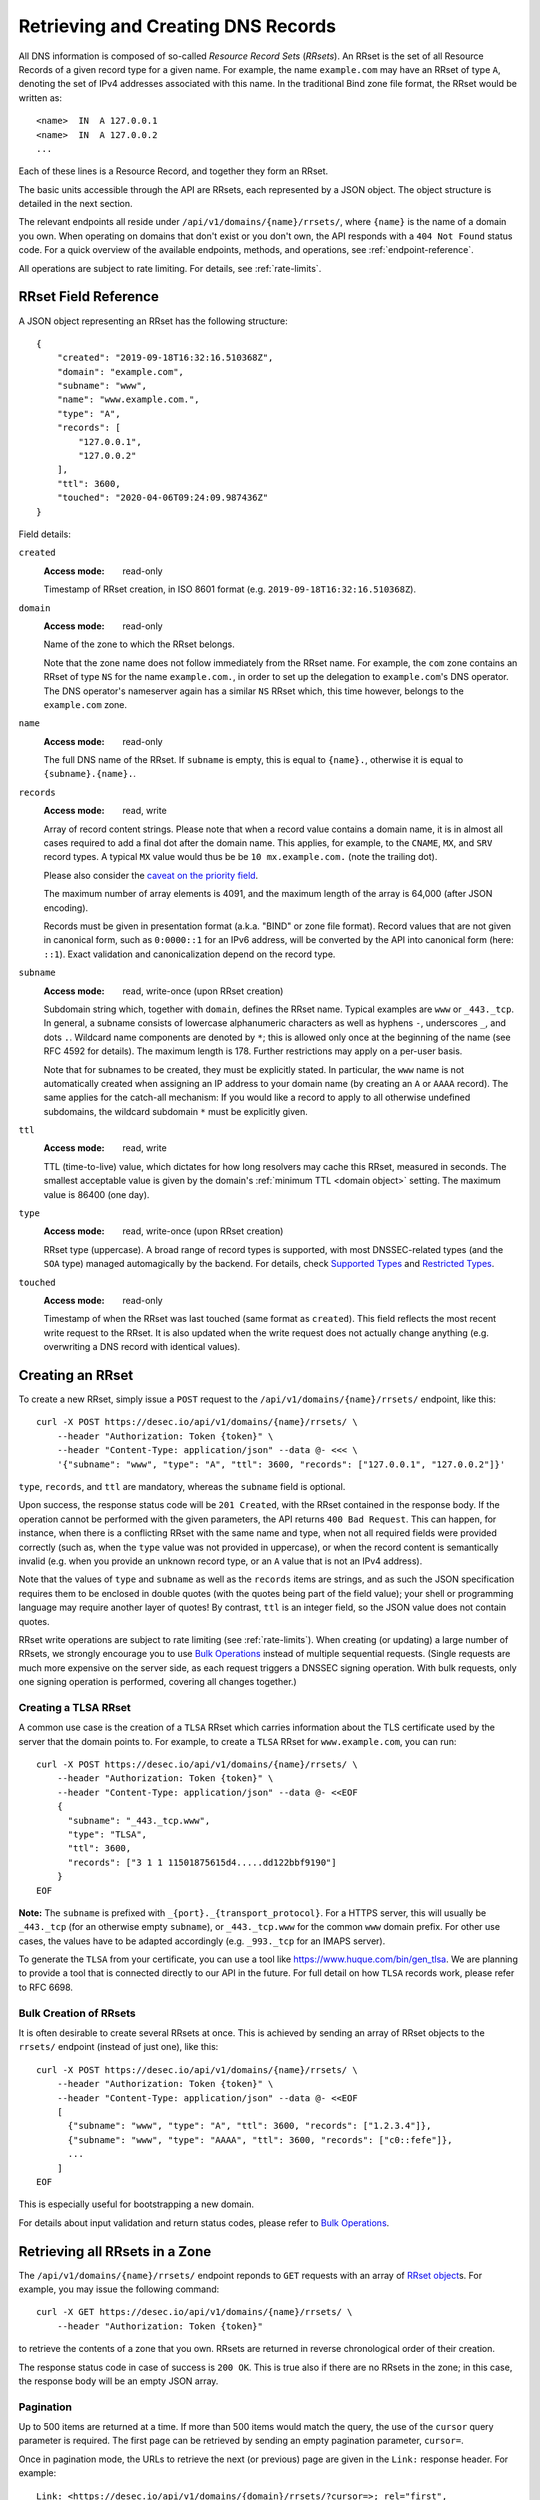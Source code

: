 .. _`manage-rrsets`:

Retrieving and Creating DNS Records
-----------------------------------

All DNS information is composed of so-called *Resource Record Sets*
(*RRsets*).  An RRset is the set of all Resource Records of a given record
type for a given name.  For example, the name ``example.com`` may have an
RRset of type ``A``, denoting the set of IPv4 addresses associated with this
name.  In the traditional Bind zone file format, the RRset would be written
as::

    <name>  IN  A 127.0.0.1
    <name>  IN  A 127.0.0.2
    ...

Each of these lines is a Resource Record, and together they form an RRset.

The basic units accessible through the API are RRsets, each represented by a
JSON object.  The object structure is detailed in the next section.

The relevant endpoints all reside under ``/api/v1/domains/{name}/rrsets/``,
where ``{name}`` is the name of a domain you own.  When operating on domains
that don't exist or you don't own, the API responds with a ``404 Not Found``
status code.  For a quick overview of the available endpoints, methods, and
operations, see :ref:`endpoint-reference`.

All operations are subject to rate limiting.  For details, see
:ref:`rate-limits`.


.. _`RRset object`:

RRset Field Reference
~~~~~~~~~~~~~~~~~~~~~

A JSON object representing an RRset has the following structure::

    {
        "created": "2019-09-18T16:32:16.510368Z",
        "domain": "example.com",
        "subname": "www",
        "name": "www.example.com.",
        "type": "A",
        "records": [
            "127.0.0.1",
            "127.0.0.2"
        ],
        "ttl": 3600,
        "touched": "2020-04-06T09:24:09.987436Z"
    }

Field details:

``created``
    :Access mode: read-only

    Timestamp of RRset creation, in ISO 8601 format (e.g.
    ``2019-09-18T16:32:16.510368Z``).

``domain``
    :Access mode: read-only

    Name of the zone to which the RRset belongs.

    Note that the zone name does not follow immediately from the RRset name.
    For example, the ``com`` zone contains an RRset of type ``NS`` for the
    name ``example.com.``, in order to set up the delegation to
    ``example.com``'s DNS operator.  The DNS operator's nameserver again
    has a similar ``NS`` RRset which, this time however, belongs to the
    ``example.com`` zone.

``name``
    :Access mode: read-only

    The full DNS name of the RRset.  If ``subname`` is empty, this is equal to
    ``{name}.``, otherwise it is equal to ``{subname}.{name}.``.

``records``
    :Access mode: read, write

    Array of record content strings.  Please note that when a record value
    contains a domain name, it is in almost all cases required to add a final
    dot after the domain name.  This applies, for example, to the ``CNAME``,
    ``MX``, and ``SRV`` record types.  A typical ``MX`` value would thus be
    be ``10 mx.example.com.`` (note the trailing dot).

    Please also consider the `caveat on the priority field`_.

    The maximum number of array elements is 4091, and the maximum length of
    the array is 64,000 (after JSON encoding).

    Records must be given in presentation format (a.k.a. "BIND" or zone file
    format).  Record values that are not given in canonical form, such as
    ``0:0000::1`` for an IPv6 address, will be converted by the API into
    canonical form (here: ``::1``).  Exact validation and canonicalization
    depend on the record type.

``subname``
    :Access mode: read, write-once (upon RRset creation)

    Subdomain string which, together with ``domain``, defines the RRset name.
    Typical examples are ``www`` or ``_443._tcp``.  In general, a subname
    consists of lowercase alphanumeric characters as well as hyphens ``-``,
    underscores ``_``, and dots ``.``.  Wildcard name components are
    denoted by ``*``; this is allowed only once at the beginning of the name
    (see RFC 4592 for details).  The maximum length is 178.  Further
    restrictions may apply on a per-user basis.

    Note that for subnames to be created, they must be explicitly stated.  In 
    particular, the ``www`` name is not automatically created when assigning
    an IP address to your domain name (by creating an ``A`` or ``AAAA``
    record).  The same applies for the catch-all mechanism:  If you would like
    a record to apply to all otherwise undefined subdomains, the wildcard
    subdomain ``*`` must be explicitly given.

``ttl``
    :Access mode: read, write

    TTL (time-to-live) value, which dictates for how long resolvers may cache
    this RRset, measured in seconds.  The smallest acceptable value is given by
    the domain's :ref:`minimum TTL <domain object>` setting.  The maximum value
    is 86400 (one day).

``type``
    :Access mode: read, write-once (upon RRset creation)

    RRset type (uppercase).  A broad range of record types is supported, with
    most DNSSEC-related types (and the ``SOA`` type) managed automagically by
    the backend.  For details, check `Supported Types`_ and `Restricted
    Types`_.

``touched``
    :Access mode: read-only

    Timestamp of when the RRset was last touched (same format as ``created``).
    This field reflects the most recent write request to the RRset. It is also
    updated when the write request does not actually change anything (e.g.
    overwriting a DNS record with identical values).


.. _creating-an-rrset:

Creating an RRset
~~~~~~~~~~~~~~~~~

To create a new RRset, simply issue a ``POST`` request to the
``/api/v1/domains/{name}/rrsets/`` endpoint, like this::

    curl -X POST https://desec.io/api/v1/domains/{name}/rrsets/ \
        --header "Authorization: Token {token}" \
        --header "Content-Type: application/json" --data @- <<< \
        '{"subname": "www", "type": "A", "ttl": 3600, "records": ["127.0.0.1", "127.0.0.2"]}'

``type``, ``records``, and ``ttl`` are mandatory, whereas the ``subname``
field is optional.

Upon success, the response status code will be ``201 Created``, with the RRset
contained in the response body.  If the operation cannot be performed with the
given parameters, the API returns ``400 Bad Request``.  This can happen, for
instance, when there is a conflicting RRset with the same name and type, when
not all required fields were provided correctly (such as, when the ``type``
value was not provided in uppercase), or when the record content is
semantically invalid (e.g. when you provide an unknown record type, or an ``A``
value that is not an IPv4 address).

Note that the values of ``type`` and ``subname`` as well as the ``records``
items are strings, and as such the JSON specification requires them to be
enclosed in double quotes (with the quotes being part of the field value);
your shell or programming language may require another layer of quotes!  By
contrast, ``ttl`` is an integer field, so the JSON value does not contain
quotes.

RRset write operations are subject to rate limiting (see :ref:`rate-limits`).
When creating (or updating) a large number of RRsets, we strongly encourage
you to use `Bulk Operations`_ instead of multiple sequential requests.
(Single requests are much more expensive on the server side, as each request
triggers a DNSSEC signing operation.  With bulk requests, only one signing
operation is performed, covering all changes together.)

Creating a TLSA RRset
`````````````````````

A common use case is the creation of a ``TLSA`` RRset which carries information
about the TLS certificate used by the server that the domain points to.  For
example, to create a ``TLSA`` RRset for ``www.example.com``, you can run::

    curl -X POST https://desec.io/api/v1/domains/{name}/rrsets/ \
        --header "Authorization: Token {token}" \
        --header "Content-Type: application/json" --data @- <<EOF
        {
          "subname": "_443._tcp.www",
          "type": "TLSA",
          "ttl": 3600,
          "records": ["3 1 1 11501875615d4.....dd122bbf9190"]
        }
    EOF

**Note:** The ``subname`` is prefixed with ``_{port}._{transport_protocol}``.
For a HTTPS server, this will usually be ``_443._tcp`` (for an otherwise empty
``subname``), or ``_443._tcp.www`` for the common ``www`` domain prefix.  For
other use cases, the values have to be adapted accordingly (e.g. ``_993._tcp``
for an IMAPS server).

To generate the ``TLSA`` from your certificate, you can use a tool like
https://www.huque.com/bin/gen_tlsa.  We are planning to provide a tool that is
connected directly to our API in the future.  For full detail on how ``TLSA``
records work, please refer to RFC 6698.

Bulk Creation of RRsets
```````````````````````

It is often desirable to create several RRsets at once.  This is achieved by
sending an array of RRset objects to the ``rrsets/`` endpoint (instead of just
one), like this::

    curl -X POST https://desec.io/api/v1/domains/{name}/rrsets/ \
        --header "Authorization: Token {token}" \
        --header "Content-Type: application/json" --data @- <<EOF
        [
          {"subname": "www", "type": "A", "ttl": 3600, "records": ["1.2.3.4"]},
          {"subname": "www", "type": "AAAA", "ttl": 3600, "records": ["c0::fefe"]},
          ...
        ]
    EOF

This is especially useful for bootstrapping a new domain.

For details about input validation and return status codes, please refer to
`Bulk Operations`_.


Retrieving all RRsets in a Zone
~~~~~~~~~~~~~~~~~~~~~~~~~~~~~~~

The ``/api/v1/domains/{name}/rrsets/`` endpoint reponds to ``GET`` requests
with an array of `RRset object`_\ s. For example, you may issue the following
command::

    curl -X GET https://desec.io/api/v1/domains/{name}/rrsets/ \
        --header "Authorization: Token {token}"

to retrieve the contents of a zone that you own.  RRsets are returned in
reverse chronological order of their creation.

The response status code in case of success is ``200 OK``.  This is true also
if there are no RRsets in the zone; in this case, the response body will be an
empty JSON array.

.. _pagination:

Pagination
``````````
Up to 500 items are returned at a time.  If more than 500 items would match the
query, the use of the ``cursor`` query parameter is required.  The first page
can be retrieved by sending an empty pagination parameter, ``cursor=``.

Once in pagination mode, the URLs to retrieve the next (or previous) page are
given in the ``Link:`` response header.  For example::

    Link: <https://desec.io/api/v1/domains/{domain}/rrsets/?cursor=>; rel="first",
      <https://desec.io/api/v1/domains/{domain}/rrsets/?cursor=:prev_cursor>; rel="prev",
      <https://desec.io/api/v1/domains/{domain}/rrsets/?cursor=:next_cursor>; rel="next"

where ``:prev_cursor`` and ``:next_cursor`` are page identifiers that are to
be treated opaque by clients.  On the first/last page, the ``Link:`` header
will not contain a ``prev``/``next`` field, respectively.

If no pagination parameter is given although pagination is required, the server
will return ``400 Bad Request``, along with instructions for pagination.


Filtering by Record Type
````````````````````````

To retrieve an array of all RRsets from your zone that have a specific type
(e.g. all ``A`` records, regardless of ``subname``), augment the previous
``GET`` request with a ``type`` query parameter carrying the desired RRset type
like::

    curl https://desec.io/api/v1/domains/{name}/rrsets/?type={type} \
        --header "Authorization: Token {token}"

Query parameters used for filtering are fully compatible with `pagination`_.


Filtering by Subname
````````````````````

To filter the RRsets array by subname (e.g. to retrieve all records in the
``www`` subdomain, regardless of their type), use the ``subname`` query
parameter, like this::

    curl https://desec.io/api/v1/domains/{name}/rrsets/?subname={subname} \
        --header "Authorization: Token {token}"

This approach also allows to retrieve all records associated with the zone
apex (i.e. ``example.com`` where ``subname`` is empty), by querying
``rrsets/?subname=``.

Query parameters used for filtering are fully compatible with `pagination`_.


Retrieving a Specific RRset
~~~~~~~~~~~~~~~~~~~~~~~~~~~

To retrieve an RRset with a specific name and type from your zone (e.g. the
``A`` record for the ``www`` subdomain), issue a ``GET`` request with the
``subname`` information and the type appended to the ``rrsets/`` endpoint,
like this::

    curl https://desec.io/api/v1/domains/{name}/rrsets/{subname}/{type}/ \
        --header "Authorization: Token {token}"

This will return only one RRset (i.e., the response is not a JSON array).  The
response status code is ``200 OK`` if the requested RRset exists, and ``404
Not Found`` otherwise.

Accessing the Zone Apex
```````````````````````

**Note:** The RRset at the zone apex (the domain root with an empty subname)
*cannot* be queried via ``/api/v1/domains/{name}/rrsets//{type}/``.  This is due
to normalization rules of the HTTP specification which cause the double-slash
``//`` to be replaced with a single slash ``/``, breaking the URL structure.

To access an RRset at the root of your domain, we reserved the special subname
value ``@``.  This is a common placeholder for this use case (see RFC 1035).
As an example, you can retrieve the IPv4 address(es) of your domain root by
running::

    curl https://desec.io/api/v1/domains/{name}/rrsets/@/A/ \
        --header "Authorization: Token {token}"

**Pro tip:** If you like to have the convenience of simple string expansion
in the URL, you can add three dots after ``{subname}``, like so::

    curl https://desec.io/api/v1/domains/{name}/rrsets/{subname}.../{type}/ \
        --header "Authorization: Token {token}"

With this syntax, the above-mentioned normalization problem does not occur,
and no special treatment is needed for accessing the zone apex.  You can
think of the three dots as abbreviating the rest of the DNS name.


Modifying an RRset
~~~~~~~~~~~~~~~~~~

To modify an RRset, use the endpoint that you would also use to retrieve that
specific RRset.  The API allows changing the values of ``records`` and
``ttl``.  When using the ``PATCH`` method, only fields you would like to modify
need to be provided.  In contrast, if you use ``PUT``, the full resource must
be specified (that is, all fields, including ``subname`` and ``type``).
Examples::

    curl -X PUT https://desec.io/api/v1/domains/{name}/rrsets/{subname}/{type}/ \
        --header "Authorization: Token {token}" \
        --header "Content-Type: application/json" --data @- <<EOF
        {
          "subname": "{subname}",
          "type": "{type}",
          "ttl": 3600,
          "records": ["..."]
        }
    EOF

    curl -X PATCH https://desec.io/api/v1/domains/{name}/rrsets/{subname}/{type}/ \
        --header "Authorization: Token {token}" \
        --header "Content-Type: application/json" --data @- <<< \
        '{"ttl": 86400}'

If the RRset was updated successfully, the API returns ``200 OK`` with the
updated RRset in the response body.  An exception to this rule is when an
empty array is provided as the ``records`` field, in which case the RRset is
deleted and the return code is ``204 No Content`` (cf. `Deleting an RRset`_).

In case the operation cannot be performed with
the given parameters, the API returns ``400 Bad Request``.  This can happen, for
instance, when there is a conflicting RRset with the same name and type, when
not all required fields were provided correctly (such as, when the ``type``
value was not provided in uppercase), or when the record content is
semantically invalid (e.g. when you provide an unknown record type, or an ``A``
value that is not an IPv4 address).

To modify an RRset at the zone apex (empty subname), use the special subname
value ``@`` in the endpoint URL (read more about `Accessing the Zone Apex`_).

Bulk Modification of RRsets
```````````````````````````

It is sometimes desirable to modify several RRsets at once.  This is achieved
by sending an array of RRset objects to the ``rrsets/`` endpoint (instead of
just one), like this::

    curl -X PUT https://desec.io/api/v1/domains/{name}/rrsets/ \
        --header "Authorization: Token {token}" \
        --header "Content-Type: application/json" --data @- <<EOF
        [
          {"subname": "www", "type": "A", "ttl": 3600, "records": ["1.2.3.4"]},
          {"subname": "www", "type": "AAAA", "ttl": 3600, "records": ["c0::fefe"]},
          ...
        ]
    EOF

Each given RRset is uniquely identified by its ``subname`` and ``type`` (with
``subname``  defaulting to the empty string if omitted). For ``ttl`` and
``records``, the usual validation rules apply.

For details about input validation and return status codes, please refer to
`Bulk Operations`_.


Deleting an RRset
~~~~~~~~~~~~~~~~~

To delete an RRset, you can send a ``DELETE`` request to the endpoint
representing the RRset. Alternatively, you can modify it and provide an empty
array for the ``records`` field (``[]``).

Upon success or if the RRset did not exist in the first place, the response
status code is ``204 No Content``.

Bulk Deletion of RRsets
```````````````````````

It is sometimes desirable to delete an RRset while creating or modifying
another one.  This is achieved by sending a bulk request with an RRset that
has an empty records list ``[]``, using the ``PATCH`` or ``PUT`` method::

    curl -X PATCH https://desec.io/api/v1/domains/{name}/rrsets/ \
        --header "Authorization: Token {token}" \
        --header "Content-Type: application/json" --data @- <<EOF
        [
          {"subname": "www", "type": "A", "ttl": 3600, "records": ["1.2.3.4"]},
          {"subname": "www", "type": "AAAA", "records": []}
        ]
    EOF

For details about input validation and return status codes, please refer to
`Bulk Operations`_.


Bulk Operations
~~~~~~~~~~~~~~~

The ``rrsets/`` endpoint supports bulk operations via the ``POST``, ``PATCH``,
and ``PUT`` request methods. You can simply send an array of RRset objects
(instead of just one), like this::

    curl -X PATCH https://desec.io/api/v1/domains/{name}/rrsets/ \
        --header "Authorization: Token {token}" \
        --header "Content-Type: application/json" --data @- <<EOF
        [
          {"subname": "www", "type": "A", "ttl": 3600, "records": ["1.2.3.4"]},
          {"subname": "www", "type": "AAAA", "ttl": 3600, "records": ["c0::fefe"]},
          {"subname": "backup", "type": "MX", "records": []},
          ...
        ]
    EOF

Note that the zone apex is referred to by an empty subname string,
``"subname": ""``. (The special character ``@`` is not accepted as an alias.)
For context, see `Accessing the Zone Apex`_.

Atomicity
`````````
Bulk operations are performed atomically, i.e. either all given RRsets are
accepted and published in (or deleted from) the DNS, or none of them are.

This allows you to smoothly apply large DNS changes to your domain *without*
running into the undesirable situation of an error showing up half-way through
the process when some changes already have been applied.

Field requirements
``````````````````
In all cases, the ``subname`` field is optional.  If missing, the empty subname
is assumed.

For the ``POST`` and ``PUT`` methods, all other fields are required for each
given RRset.  With ``POST``, only new RRsets are acceptable (i.e. the domain
must not yet have an RRset with the same subname and type), while ``PUT``
allows both creating new RRsets and modifying existing ones.

For the ``PATCH`` method, only ``type`` is required; if you want to modify only
``ttl`` or ``records``, you can skip the other field.  To create a new RRset
using ``PATCH``, all fields but ``subname`` must be specified.

To delete an RRset during a bulk operation, use ``PATCH`` or ``PUT`` and set
``records`` to ``[]``.

Input validation
````````````````
The API performs various types of validation checks:

- Sanity checks, such as syntax, basic semantics (e.g. negative TTL).

- RRset uniqueness (with respect to subname and type) and ``CNAME``
  exclusivity.  We both check with respect to pre-existing RRsets as well as
  with respect to other RRsets sent in the same request.

- DNS record checks, such as whether the given type is a supported record
  type, and whether the given record contents are consistent with the type.

Error responses have status ``400 Bad Request`` and contain a list of errors
in the response body, with each list item corresponding to one part of the
bulk request, in the same order.  Parts that passed without errors have an
empty error object ``{}``, and parts with errors contain a data structure
explaining the error(s) in a human-readable fashion.

In case of several errors for the same RRset, we sometimes only return one
of them.  For example, if you're creating an RRset that conflicts with an
existing RRset, the API does not perform further validation of the record
contents, and instead only points out the uniqueness conflict.


Notes
~~~~~

Consider the following general remarks that apply to our API as a whole:

- All operations are performed on RRsets, not on the individual Resource
  Records.

- The TTL (time-to-live: time for which resolvers may cache DNS information)
  is a property of an RRset (and not of a record).  Thus, all records in an
  RRset share the record type and also the TTL.


Supported Types
```````````````

Generally, the API supports almost all `RRset types supported by PowerDNS`_,
with a few exceptions for such record types that the backend manages
automatically.

.. _RRset types supported by PowerDNS: https://doc.powerdns.com/authoritative/appendices/types.html

At least the following record types are supported: ``A``, ``AAAA``, ``AFSDB``,
``APL``, ``CAA``, ``CDNSKEY``, ``CDS``, ``CERT``, ``CNAME``, ``DHCID``,
``DNSKEY``, ``DLV``, ``DS``, ``EUI48``, ``EUI64``, ``HINFO``, ``HTTPS``,
``KX``, ``LOC``, ``MX``, ``NAPTR``, ``NS``, ``OPENPGPKEY``, ``PTR``, ``RP``,
``SMIMEA``, ``SPF``, ``SRV``, ``SSHFP``, ``SVCB``, ``TLSA``, ``TXT``, ``URI``.
(The ``SOA`` record is managed automatically.)

Special care needs to be taken with some types of records, as explained below.


Restricted Types
````````````````

``ALIAS``
    Due to conflicts with the security guarantees we would like to give, this
    record type is disabled in our API.  If you attempt to create such RRsets,
    you will receive a ``400 Bad Request`` response.

    If you need redirect functionality at the zone apex, consider using the
    ``HTTPS`` record type which serves exactly this purpose.  (Note that this
    record type is not yet supported in all browsers.)

``DNAME``
    Implementation of this record type is under way.  You can track progress
    here: https://github.com/desec-io/desec-stack/pull/521

    When attempting to create such an RRset, you will receive a ``400 Bad
    Request`` response.

``DNSKEY``, ``DS``, ``CDNSKEY``, ``CDS``, ``NSEC3PARAM``, ``RRSIG``
    These record types are meant to provide DNSSEC-related information in
    order to secure the data stored in your zones.  RRsets of this type are
    generated and served automatically by our nameservers.  It is currently
    not possible to read or manipulate any automatically generated values
    using the API.

    Note, however, that it is possible to add *additional* values for some
    key-related records types (``DNSKEY``, ``DS``, ``CDNSKEY``) in order to
    publish extra public keys.  For details, see `DNSKEY caveat`_.

    When attempting an unsupported operation, ``403 Forbidden`` or ``400 Bad
    Request`` is returned.

.. _`SOA caveat`:

``SOA`` record
    The ``SOA`` record cannot be read or written through this interface.  When
    attempting to create, modify or otherwise access an ``SOA`` record, ``400
    Bad Request`` or ``403 Forbidden`` is returned, respectively.

    The rationale behind this is that the content of the ``SOA`` record is
    entirely determined by the DNS operator, and users should not have to bother
    with this kind of metadata.  Upon zone changes, the backend automatically
    takes care of updating the ``SOA`` record accordingly.

    If you are interested in the value of the ``SOA`` record, you can retrieve
    it using a standard DNS query.


Caveats
```````

.. _`caveat on the priority field`:

Record types with priority field
    The deSEC DNS API does not explicitly support structured records fields
    (such as the priority field used for ``MX``, ``SRV`` and the like).

    Instead, those fields are expected to be concatenated in the conventional
    order used for zone files, with spaces in between them. For ``MX`` RRsets,
    that means that the priority is located at the beginning of the record
    content, separated from the rest of it by a space (e.g.
    ``10 mx.example.com.``).

.. _`DNSKEY caveat`:

``CDNSKEY``, ``CDS``, ``DNSKEY`` record
    These records are managed automatically by deSEC.  However, our API allows
    adding additional values for specialized purposes.  Regular, automatic
    DNSSEC operation does not require deSEC users to touch these records.

    Using these record types inappropriately may break proper functioning of
    your domain.  If you know what you're doing, you can use these record
    types for announcing extra DNSSEC public keys, for example in order to
    orchestrate keys when your zone is signed by several DNSSEC operators
    independently ("multi-signer setup", see also RFC 8901).

    **Note:** Manually provided records are published **in addition** to the
    ones managed automatically by deSEC.  As a consequence, the TTL values of
    extra records configured at the zone apex are ignored by the API, and
    manually provided records are published with the same TTL as automatic
    ones.

``CNAME`` record
    - The record value (target) must be terminated by a dot ``.`` (as in
      ``example.com.``).  Only one value is allowed.

    - A ``CNAME`` record is not allowed when other records exist at the same
      subname.  This is a limitation of the DNS specification.

    - Due to the previous limitation, a CNAME is not allowed at the zone apex
      (empty subname), as it would always collide with the NS record (and the
      internally managed SOA record).

      If you need redirect functionality at the zone apex, consider using the
      ``HTTPS`` record type which serves exactly this purpose.  (Note that
      this record type is not yet supported in all browsers.)

``DNSKEY`` record
    See notes on the ``CDNSKEY``, ``CDS``, and ``DNSKEY`` record types.

``MX`` record
    The ``MX`` record value consists of the priority value and a mail server
    name, which must be terminated by a dot ``.``.  Example: ``10
    mail.a4a.de.``

``NS`` record
    - The record value must be terminated by a dot ``.`` (as in
      ``ns1.desec.io.``).

    - The use of wildcard RRsets (with one component of ``subname`` being equal
      to ``*``) of type ``NS`` is **discouraged**.  This is because the
      behavior of wildcard ``NS`` records in conjunction with DNSSEC is
      undefined, per RFC 4592, Sec. 4.2.

``TXT`` record
    - The contents of the ``TXT`` record must be enclosed in double quotes.
      Thus, when ``POST``\ ing to the API, make sure to do proper escaping
      etc. as required by the client you are using.  Here's an example of how
      to create a ``TXT`` RRset::

          curl -X POST https://desec.io/api/v1/domains/{name}/rrsets/ \
              --header "Authorization: Token {token}" \
              --header "Content-Type: application/json" --data @- <<< \
              '{"type": "TXT", "records": ["\"test value1\"","\"value2\""], "ttl": 3600}'

    - Record values consisting of several token strings separated by
      whitespace are permitted, for example:
      ``["\"token 1 of record 1\" \"token 2 of record 1\"", "\"record 2\""]``

      Token strings longer than 255 characters are automatically split into
      several token strings.  (The maximum length is given by the DNS
      specification.)

    - Binary record contents are supported, but subject to various escaping
      rules (both JSON and ``TXT`` record syntax; in addition, certain
      non-printable characters are not accepted even when unicode-escaped, like
      ``\u0000``).  Still, you can store any binary data by using DNS-style
      ``\DDD`` encoding for your binary data (see RFC 1035 Sec. 3.3.14 and 5.1).
      For example, a carriage return (``\r``) can be stored as ``\013``.  (Note
      that JSON encoding needs to be applied on top of that, so a valid
      ``records`` field would be ``["\"\\013\""]``.)
